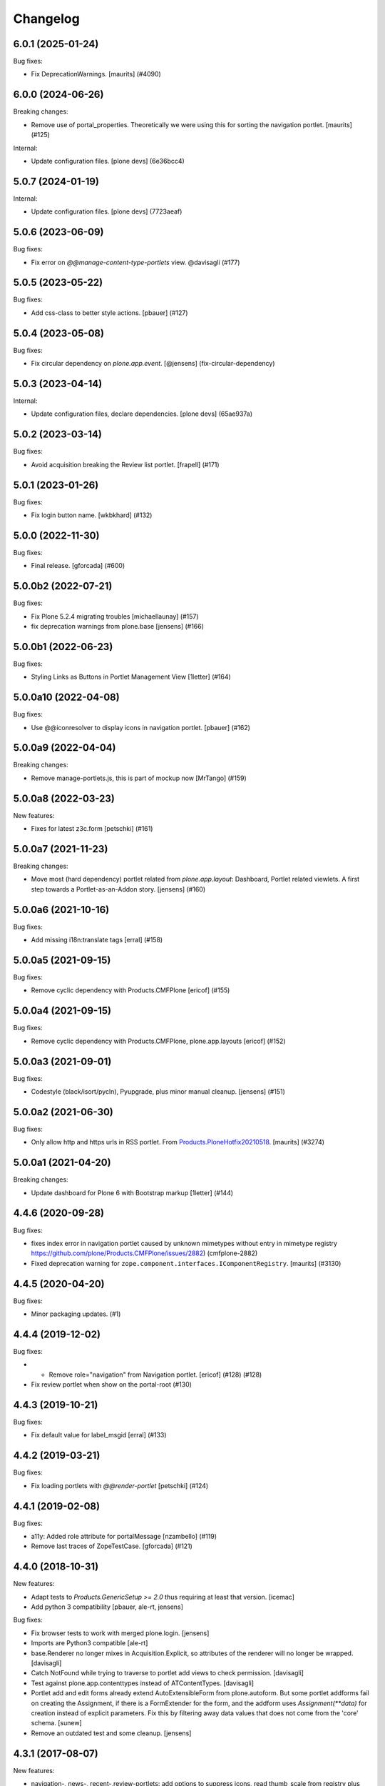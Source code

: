 Changelog
=========

.. You should *NOT* be adding new change log entries to this file.
   You should create a file in the news directory instead.
   For helpful instructions, please see:
   https://github.com/plone/plone.releaser/blob/master/ADD-A-NEWS-ITEM.rst

.. towncrier release notes start

6.0.1 (2025-01-24)
------------------

Bug fixes:


- Fix DeprecationWarnings. [maurits] (#4090)


6.0.0 (2024-06-26)
------------------

Breaking changes:


- Remove use of portal_properties.
  Theoretically we were using this for sorting the navigation portlet.
  [maurits] (#125)


Internal:


- Update configuration files.
  [plone devs] (6e36bcc4)


5.0.7 (2024-01-19)
------------------

Internal:


- Update configuration files.
  [plone devs] (7723aeaf)


5.0.6 (2023-06-09)
------------------

Bug fixes:


- Fix error on `@@manage-content-type-portlets` view. @davisagli (#177)


5.0.5 (2023-05-22)
------------------

Bug fixes:


- Add css-class to better style actions.
  [pbauer] (#127)


5.0.4 (2023-05-08)
------------------

Bug fixes:


- Fix circular dependency on `plone.app.event`.
  [@jensens] (fix-circular-dependency)


5.0.3 (2023-04-14)
------------------

Internal:


- Update configuration files, declare dependencies.
  [plone devs] (65ae937a)


5.0.2 (2023-03-14)
------------------

Bug fixes:


- Avoid acquisition breaking the Review list portlet.
  [frapell] (#171)


5.0.1 (2023-01-26)
------------------

Bug fixes:


- Fix login button name.
  [wkbkhard] (#132)


5.0.0 (2022-11-30)
------------------

Bug fixes:


- Final release.
  [gforcada] (#600)


5.0.0b2 (2022-07-21)
--------------------

Bug fixes:


- Fix Plone 5.2.4 migrating troubles [michaellaunay] (#157)
- fix deprecation warnings from plone.base
  [jensens] (#166)


5.0.0b1 (2022-06-23)
--------------------

Bug fixes:


- Styling Links as Buttons in Portlet Management View
  [1letter] (#164)


5.0.0a10 (2022-04-08)
---------------------

Bug fixes:


- Use @@iconresolver to display icons in navigation portlet.
  [pbauer] (#162)


5.0.0a9 (2022-04-04)
--------------------

Breaking changes:


- Remove manage-portlets.js, this is part of mockup now [MrTango] (#159)


5.0.0a8 (2022-03-23)
--------------------

New features:


- Fixes for latest z3c.form
  [petschki] (#161)


5.0.0a7 (2021-11-23)
--------------------

Breaking changes:


- Move most (hard dependency) portlet related from `plone.app.layout`:
  Dashboard, Portlet related viewlets.
  A first step towards a Portlet-as-an-Addon story.
  [jensens] (#160)


5.0.0a6 (2021-10-16)
--------------------

Bug fixes:


- Add missing i18n:translate tags
  [erral] (#158)


5.0.0a5 (2021-09-15)
--------------------

Bug fixes:


- Remove cyclic dependency with Products.CMFPlone
  [ericof] (#155)


5.0.0a4 (2021-09-15)
--------------------

Bug fixes:


- Remove cyclic dependency with Products.CMFPlone, plone.app.layouts
  [ericof] (#152)


5.0.0a3 (2021-09-01)
--------------------

Bug fixes:


- Codestyle (black/isort/pycln), Pyupgrade, plus minor manual cleanup.
  [jensens] (#151)


5.0.0a2 (2021-06-30)
--------------------

Bug fixes:


- Only allow http and https urls in RSS portlet.
  From `Products.PloneHotfix20210518 <https://plone.org/security/hotfix/20210518/blind-ssrf-via-feedparser-accessing-an-internal-url>`_.
  [maurits] (#3274)


5.0.0a1 (2021-04-20)
--------------------

Breaking changes:


- Update dashboard for Plone 6 with Bootstrap markup
  [1letter] (#144)


4.4.6 (2020-09-28)
------------------

Bug fixes:


- fixes  index error in navigation portlet caused by unknown mimetypes without
  entry in mimetype registry
  https://github.com/plone/Products.CMFPlone/issues/2882) (cmfplone-2882)
- Fixed deprecation warning for ``zope.component.interfaces.IComponentRegistry``.
  [maurits] (#3130)


4.4.5 (2020-04-20)
------------------

Bug fixes:


- Minor packaging updates. (#1)


4.4.4 (2019-12-02)
------------------

Bug fixes:


- - Remove role="navigation" from Navigation portlet.
    [ericof] (#128) (#128)
- Fix review portlet when show on the portal-root (#130)


4.4.3 (2019-10-21)
------------------

Bug fixes:


- Fix default value for label_msgid
  [erral] (#133)


4.4.2 (2019-03-21)
------------------

Bug fixes:


- Fix loading portlets with `@@render-portlet` [petschki] (#124)


4.4.1 (2019-02-08)
------------------

Bug fixes:


- a11y: Added role attribute for portalMessage [nzambello] (#119)
- Remove last traces of ZopeTestCase. [gforcada] (#121)


4.4.0 (2018-10-31)
------------------

New features:

- Adapt tests to `Products.GenericSetup >= 2.0` thus requiring at least that
  version.
  [icemac]

- Add python 3 compatibility
  [pbauer, ale-rt, jensens]

Bug fixes:

- Fix browser tests to work with merged plone.login.
  [jensens]

- Imports are Python3 compatible
  [ale-rt]

- base.Renderer no longer mixes in Acquisition.Explicit,
  so attributes of the renderer will no longer be wrapped.
  [davisagli]

- Catch NotFound while trying to traverse to portlet add views
  to check permission.
  [davisagli]

- Test against plone.app.contenttypes instead of ATContentTypes.
  [davisagli]

- Portlet add and edit forms already extend AutoExtensibleForm from
  plone.autoform. But some portlet
  addforms fail on creating the Assignment, if there is a FormExtender
  for the form, and the addform uses `Assignment(**data)` for creation
  instead of explicit parameters. Fix this by filtering
  away data values that does not come from the 'core' schema.
  [sunew]

- Remove an outdated test and some cleanup.
  [jensens]


4.3.1 (2017-08-07)
------------------

New features:

- navigation-, news-, recent-,review-portlets: add options to suppress icons,
  read thumb_scale from registry plus  option to override thumb_scale individually
  or suppress thumbs.
  Replace paper clip (fontello icon) with mimetype icon
  from mimetype registry for files
  https://github.com/plone/Products.CMFPlone/issues/1734
  [fgrcon]

Bug fixes:

- removed unittest2 dependency
  [kakshay21]


4.3.0 (2017-03-26)
------------------

New features:

- Make use of plone.namedfile's tag() function to generate image tags.
  Part of plip 1483.
  [didrix]


4.2.3 (2017-02-12)
------------------

Bug fixes:

- fixed css-classes for thumb scales ...
  https://github.com/plone/Products.CMFPlone/issues/2077
  [fgrcon]

- Fix regression where navigation portlet ignored unlimited setting for
  *Navigation tree depth* setting
  [datakurre]

- Make sure, that ``utils.assignment_mapping_from_key`` traverses only to non-unicode paths.
  OFS.traversable doesn't accept unicode paths.
  [thet]


4.2.2 (2016-11-18)
------------------

Bug fixes:

- Put ellipsis out of the title_switch_portlet_managers (Other portlet
  managers) message.
  [vincentfretin]


4.2.1 (2016-10-03)
------------------

Bug fixes:

- Added ``referer`` property to ``PortletAdding`` view.  Now all views
  like this have it.  [maurits]

- Apply security hotfix 20160830 for redirects.  [maurits]

- Add coding header on python files.
  [gforcada]

4.2 (2016-08-12)
----------------

New features:

- Add category as CSS class to actions portlet for easier styling
  [tomgross]

- Upgrade news portlet to use the new select widget;
  Add dependency on plone.app.z3cform
  [datakurre]

- Tracebak info on importing ``portlets.xml`` to show better error location in the xml
  [SyZn]

Bug fixes:

- Use zope.interface decorator.
  [gforcada]

- Change ``plone-manage-portlets`` to use Patternslib base pattern ``pat-base``.
  [thet]

- Use absolute source URL in navigation portlet's thumbnails
  [davilima6]


4.1.2 (2016-06-07)
------------------

Bug fixes:

- Fixed missing pat-livesearch on search portlet
  [agitator]

- Remove Plone 3 compatibility code
  [tomgross]


4.1.1 (2016-05-26)
------------------

Bug fixes:

- Improved documentation about ``portlets.xml``.  This is
  automatically included in
  http://docs.plone.org/develop/addons/components/genericsetup.html
  [maurits]


4.1.0 (2016-05-15)
------------------

New:

- Add jumplist to provide quick access across portlet managers
  [davilima6]


4.0.0 (2016-03-31)
------------------

Incompatibilities:

- Changed these ``section`` elements to ``div`` elements:
  ``.portletHeader``, ``.portletContent``.  Changed these ``section``
  elements to ``aside`` elements: ``.portletActions``,
  ``.portletLanguage``, ``.portletLogin``, ``.portletNavigationTree``,
  ``.portletNews``, ``.portletRecent``, ``.portletWorkflowReview``,
  ``.portletRss``, ``.portletSearch``.  This might affect your custom
  styling or javascript or robot tests.  [maurits]

Fixes:

- Fixed html validation:
  - section lacks heading
  - bad value 'menu' for attribute role on element section
  - bad value 'section' for attribute role on element section
  - attribute alt not allowed on element input at this point
  - bad value menu for attribute role on element section.
  [maurits]


3.1.3 (2015-11-25)
------------------

Fixes:

- Added authenticator token to group portlet links.
  [vangheem]

- Fixed links in RSS portlets when using special characters.
  [Gagaro]



3.1.2 (2015-09-27)
------------------

- Log exceptions while parsing rss feeds. Get logged as info since
  this often caused by factor out of control of site owners and
  because the problem is handled in the UI
  [do3cc]

- Remove hard coded 10 minute delay if retrieving a feed failed once.
  Either you don't need your feeds ultra fast, then you can create
  a longer time, or you need them fast and don't want this hidden delayq
  [do3cc]

- Add caching functionality from feedparser.
  [do3cc]

- Use ``is_default_page`` instead of ``check_default_page_via_view``.
  [fulv]


3.1.1 (2015-09-20)
------------------

- Remove global settings for navigation tree's top_level,
  current_folder_only
  [esteele]

- Prevent values lower than 1 in number of items.
  [pbauer]

- Resolve deprecation warning for isDefaultPage.
  [fulv]


3.1 (2015-09-14)
----------------

- Fix broken link in manage-content-type-portlets.
  https://github.com/plone/Products.CMFPlone/issues/959
  [pbauer]


3.0.10 (2015-09-11)
-------------------

- Fix extra portletFooter on account of missing tal statement within news.pt
  [ichim-david]

- If 'currentFolderOnly', navigation portlet header link should go to current
  folder, not to sitemap
  [ebrehault]


3.0.9 (2015-09-09)
------------------

- Fix single portlet manager management to not show other portlet
  manager that are rendered on the same page. This fixes the odd
  case where the footer portlets were editable on a page where
  only the left or right side portlets should be editable
  [vangheem]


3.0.8 (2015-09-07)
------------------

- Remove usage of global defines in classic portlet.
  [esteele]

- Use registry lookup to get filter_on_workflow and
  workflow_states_to_show settings.
  [esteele]


3.0.7 (2015-07-18)
------------------

- Change role to be a valid one.
  [polyester]


3.0.6 (2015-06-05)
------------------

- Convert manage-portlets.js into a pattern and make improvements on
  using the manage portlets infrastructure
  [vangheem]

- Remove CMFDefault dependency
  [tomgross]


3.0.5 (2015-05-12)
------------------

- Suppress a ZopeTestCase warning.
  This fixes https://github.com/plone/Products.CMFPlone/issues/501
  [gforcada]


3.0.4 (2015-05-04)
------------------

- Fix html markup in review portlet.
  [vincentfretin]

- Fix the link from `@@topbar-manage-portlets` to container's portlets.
  This fixes https://github.com/plone/Products.CMFPlone/issues/423
  [davisagli]

- pat-modal pattern has been renamed to pat-plone-modal
  [jcbrand]


3.0.3 (2015-03-13)
------------------

- Read ``use_email_as_login`` setting from the registry instead of portal
  properties (see https://github.com/plone/Products.CMFPlone/issues/216).
  [jcerjak]

- Fix missing definitions of ``plone_view``. Fixes the recent portlet.
  [thet]

- Use plone_layout for getIcon.
  [pbauer]


3.0.2 (2014-10-23)
------------------

- Abstract the search form and livesearch action URLs making it easier to
  extend the search portlet with custom views or other actions.
  [rpatterson]

- Remove test dependency on plone.app.event. Fix ``convert_legacy_portlets``
  method in utils module to use correct Assignment classes.
  [thet]

- Integration of the new markup update and CSS for both Plone and Barceloneta
  theme. This is the work done in the GSOC Barceloneta theme project.
  [albertcasado, sneridagh]

- Update <div id="content"> in all templates with <article id="content">
  [albertcasado]


3.0.1 (2014-04-16)
------------------

- Transferred pbauer's fix of #32 'removing group-portlets' of 2.4.x-branch to
  master. Also Tansfered changelogs of version 2.4.4 to 2.4.8.
  [ida27]


3.0 (2014-04-05)
----------------

- Avoid storing portlet assignment mapping in the database until
  an assignment is actually added.
  [davisagli]

- Fix auto csrf protection integration.
  [vangheem]

- Use z3c.form for portlet forms.
  [bosim, davisagli]

- Store navigation portlet root setting as a UID rather than a path.
  [davisagli]


2.5.0 (2014-03-02)
------------------

- In actions portlet, include modal pattern options if specified
  as an action property.
  [davisagli]

- Fix empty img in actions portlet.
  [davisagli]

- Add actions portlet.
  [giacomos]

- Replace DL's etc. in portlets.
  https://github.com/plone/Products.CMFPlone/issues/153
  [khink]

- Remove DL's from portal message in templates.
  https://github.com/plone/Products.CMFPlone/issues/153
  [khink]

- Don't break if portal_factory is missing.
  [davisagli]

- Don't show the ``New user?`` link in the Login portlet if there isn't
  a register URL available from portal_actions.
  [davidjb]

- Fix navigation root of portlets when root field is unicode.
  This is the case when portlet is imported with generic setup.
  [thomasdesvenain]


2.5a1 (2013-10-05)
------------------

- Merge in changes from plone.app.event. portlets.Calendar and portlets.Events
  are moved to plone.app.event, while here are still BBB imports from there.
  [thet]

- Acquisition-wrap portlet assignments retrieved from storage.
  [davisagli]

- fix z3cform support - add status messages when redirecting
  [sunew / tmog]

- fix z3cform support - respect referer
  [tmog / sunew]

- fix z3cform support - fix for vocabularies, lifted from
  p.dexterity addForm.
  [tmog / sunew]

- Don't require a macro for classic portlets - rendering a browser view doesn't
  need one.
  [danjacka]

- Change class prefix for the top node from "section-" to "nav-section-"
  to avoid clash with the body tag.
  [kleist]


2.4.8 (2014-01-27)
------------------

- Fixed navigation portlet when navigation root was None.
  [thomasdesvenain]


2.4.7 (2013-12-07)
------------------

- Fix navigation root of portlets when root field is unicode. This is the case when portlet is imported with generic setup.
  [thomasdesvenain]

- Don't show the New user? link in the Login portlet if there isn't a register URL available from portal_actions.
  [davidjb]


2.4.6 (2013-09-14)
------------------

- Use relative links for calendar next and prev buttons since caching can cause these things to change the current page the user is viewing
  [vangheem]
- Fix the removing of Group- and Typeportlets https://dev.plone.org/ticket/13659
  [pbauer]


2.4.5 (2013-08-13)
------------------

- Acquisition-wrap portlet assignments retrieved from storage.
  [davisagli]

- Fixed calendar portlet from "Event" to portal_calendar types
  [dr460neye]

- Fixed events.py to all portal_calendar types.
  [dr460neye]

- Fixed event portlet. Static Type removed and changed to portal_calendar type.
  [dr460neye]


2.4.4 (2013-05-23)
------------------

- Don't require a macro for classic portlets - rendering a browser view doesn't need one.
  [danjacka]


2.4.3 (2013-04-06)
------------------

- Fixed redirection after changing a portlet.
  [maurits]

- Fixed portal_calendar single type "links" in the calendar template.
  [dr460neye]


2.4.2 (2013-03-05)
------------------

- Make it possible to delete broken portlet assignment.
  [vipod]

- Make sure a portlet name is not a unicode string. This prevents problems when
  trying to use a portlet name in joined strings.
  [wichert]


2.4.1 (2013-01-01)
------------------

- Navigation portlet: Add "section-XXX" class for the top node, useful for
  background colors/images.
  [kleist]

- Don't break if a feed does not have an "rel=alternate type=html" link. It is
  possible for a valid Atom feed to omit a <link rel="alternate" type="html"
  href="http://server.com"/> element which is available through the feedparser
  object as a feed.link attribute. If the feed does not have this element then
  the RSS portlet will throw an AttributeError which will propagate to the page
  preventing the original page from rendering.  This changeset adds support for
  such feeds.
  [dokai]


2.4.0 (2012-10-16)
------------------

- We can delete a portlet which product has been removed.
  Manage portlets page is not broken when an inherited portlet is broken.
  [thomasdesvenain]

- Add ability to render only single portlet code with view.
  Code basically copied from plone.app.kss
  [vangheem]

- Remove kss
  [vangheem]

- Allow for the root content item icon in the navigation portlet to be
  displayed with CSS or an img tag.
  [danjacka]


2.3.5 (2012-09-28)
------------------

- Fix inheritance hierarchy of IPortletForm to reflect usage in z3cformhelper.
  [elro]


2.3.4 (2012-09-28)
------------------

- Tweak z3c.form add/edit forms to disable edit bar and columns.
  [elro]


2.3.3 (2012-09-27)
------------------

- Portlets are now registered for IDefaultPortletManager by default to allow
  for easier creation of custom portlet managers with restricted portlets.
  [elro]


2.3.2 (2012-09-26)
------------------

- Fix ManagePortletsViewlet to work with KSS.
  [elro]

- Fix ManagePortletsViewlet to work with Plone 4+.
  [elro]

- Fix 'This portlet display a'.
  [danjacka]

- reverted change: refactory nested tal:conditions in
  ``navigation_recurse.pt``, merged into one tal:condition in ul tag.
  [maartenkling]

- Add contenttype class to the a tag, like navigation
  [maartenkling]

- Don't break TinyMCE on editing parent-portlets (fixes
  http://dev.plone.org/ticket/12899)
  [pbauer]

- Inside Review portlet display footer link only to Reviewers.
  Closes ticket https://dev.plone.org/ticket/6629
  [vipod]

- Use ``type`` instead of ``makeClass`` for Zope 4 compatibility.
  [elro]

- Add safety check for portletHeader links [davilima6]


2.3.1 (2012-08-29)
------------------

- Fix packaging error.
  [esteele]


2.3 (2012-08-29)
----------------

- Calendar portlet links to @@search (plone.app.search) view instead of
  deprecated search.pt.
  [seanupton]

- When navigation portlet has an explicit custom root set, clicking the portlet
  heading goes to this content item instead of the global sitemap.  (Plone
  doesn't support section sitemaps)
  [miohtama]

- If navigation portlet bottom level is set to a negative value, don't query
  navigation items at all, only display portlet header and footer
  [miohtama]

- In the portlet management interface display the assigned name of the
  navigation portlet if it has one
  [miohtama]

- Calendar portlet search URLs whitelist only Event portal_type in the
  querystring, prevents non-event types from accidentally being
  included in calendar results.
  [seanupton]

- Navigation portlet template renders a non-site navigation root content
  item with its appropriate content icon, reserving the Plone site icon
  CSS sprite for default use by a site only.
  [seanupton]

- portlets/login.py, portlets/navigation.py:
  Don't use list as default parameter value.
  [kleist]

- refactory nested tal:conditions in ``navigation_recurse.pt``, merged into
  one tal:condition in ul tag.
  [saily]

- Add link to @@manage-portlets to go up to the parent folder staying in
  manage-portlets viewlet
  [toutpt]


2.3a1 (2012-06-29)
------------------

- Make it possible to create portlets using z3c.form.
  [ggozad]


2.2.6 (unreleased)
------------------

- Remove hard dependency on Archetypes.
  [davisagli]

- accessibility improvements for screen readers regarding "more" links, see
  https://dev.plone.org/ticket/11982
  [rmattb, applied by polyester]


2.2.5 (2012-05-07)
------------------

- Changed the permission for members to be able to add portlets
  to their dashboards. ( https://dev.plone.org/ticket/11174 )
  [credits to buchi and jstegle, applied and tests by frapell]


2.2.4 (2012-04-15)
------------------

- Prevent buggy RSS feed to break page display.
  [patch by dieter, applied by kleist]

- Fix inherited local portlets for objects allowing locally-assigned
  portlets which are contained by an object that does not.
  [mitchellrj]


2.2.3 (2011-11-24)
------------------

- Do not display 'Manage portlets' when using portal_factory.
  https://dev.plone.org/ticket/12376
  [runyaga]

- Fixed the two high priority scenarios (global sections viewlet and nav
  portlet) of http://dev.plone.org/ticket/11189.
  [fulv]

- Reverted commit 5cb41ffea to fix #12279 and added a test for it.
  [zupo, jcerjak]


2.2.2 (2011-10-17)
------------------

- Fixed issue where the events, news and recent portlet would fail
  with a setting of no items (zero) shown due to a catalog sorting
  assertion.
  [malthe]

- Avoid empty <ul> tag in navigation_recurse.pt if bottomLevel is set.
  [gaudenzius]

- Enable possibility to delete portlets with missing implementation
  [do3cc]

- Replace use of deprecated skin template prefs_group_details with
  @@usergroup-groupdetails.
  [stefan]


2.2.1 - 2011-08-08
------------------
- Improve tests readability. Merged from branches/2.1
  [gotcha]

- 'placeholder' attribute for the search portlet's field instead of the custom
  JS handling of the same functionality.
  [spliter]


2.2 - 2011-07-19
----------------

- Updated 'Advanced Search' link and form's action of the search portlet to
  link to updated search results view at @@search.
  [spliter]


2.1.5 - 2011-06-19
------------------

- Fixed i18n regression caused by the pep8 cleanup.
  [vincentfretin]


2.1.4 - 2011-05-11
------------------

- Fixed navigation portlet when include top activated
  and no navigation root selected (bug appears behind apache).
  [thomasdesvenain]

- Sort exported portlet types and portlet manager registrations by name to
  avoid intermittent test failures.
  [davisagli]


2.1.3 - 2011-04-21
------------------

- Let the portlets import step depend on the content import step
  again.  Refs http://dev.plone.org/plone/ticket/8350
  [maurits]

- Add test ``testINavigationRootWithRelativeRootSet``.
  Cfr. http://dev.plone.org/plone/ticket/8787
  [anthonygerrard, WouterVH]

- Add MANIFEST.in.
  [WouterVH]

- Fix circular dependency in import steps.
  This partially fixes http://dev.plone.org/plone/ticket/8350
  [kiorky]


2.1.2 - 2011-02-10
------------------

- Enable managing portlets of default pages.
  This fixes http://dev.plone.org/plone/ticket/10672
  [fRiSi]

- Be more graceful, when user doesn't belong to groups - e.g. when user is
  defined in non-PAS based top-level acl_users folder.
  Fixes http://dev.plone.org/plone/ticket/9929
  [thet]


2.1.1 - 2011-01-03
------------------

- Depend on ``Products.CMFPlone`` instead of ``Plone``.
  [elro]


2.0.2 - 2010-12-23
------------------

- Recover from parse error on ``updated`` date.
  [malthe]

- Display full creator name in review portlet.
  [thomasdesvenain]

- Do not display portlets add select list if it is empty.
  [thomasdesvenain]

- Recent items and Review list portlets title is got by a title attribute
  on the renderer.
  [thomasdesvenain]

- Fix the IPortletDirective schema's default edit_permission to match
  the default that is actually supplied by the directive's implementation.
  [davisagli]

- Fix RSS portlet edge case. The feedparser may not have a 'bozo' attribute
  if libxml2 is not present on the system.
  [stefan]

- Fix #11409: use the TTW customized view name if any.
  [kiorky]


2.0.1 - 2010-09-09
------------------

- Proper checkup for navigation portlet's title - we don't show it
  unless the title is explicitly specified.
  [spliter]


2.0 - 2010-07-18
----------------

- Update license to GPL version 2 only.
  [hannosch]


2.0b11 - 2010-06-13
-------------------

- Stop abusing traditional layers to do database changes.
  [hannosch]

- Avoid deprecation warnings under Zope 2.13.
  [hannosch]

- Avoid using the deprecated five:implements directive.
  [hannosch]

- Updated to use five.formlib.
  [hannosch]


2.0b10 - 2010-06-03
-------------------

- Fixed an issue with the portlet calendar cache not being invalidated
  when adding a new event in the last day of the month. This closes
  http://dev.plone.org/plone/ticket/10598.
  [deo]

- Moved condition for navigation portlet's title to DT element. We
  don't need empty DT in case title is not provided for the portlet.
  [spliter]

- Fix GS export of portlets assignments
  when property is a tuple or a list
  http://dev.plone.org/plone/ticket/10530
  [macadames]

- Remove deprecated use of tabindex.
  [edegoute]

- Fix regressions in date handling in events portlet.
  Fixes http://dev.plone.org/plone/ticket/10506.
  [davisagli]


2.0b9 - 2010-05-01
------------------

- Add notice (and link to container) when managing the portlets of the default
  item in a container. This fixes http://dev.plone.org/plone/ticket/10456
  [dunlapm]

- Fix portlets not showing for "normal" users.
  Fixes http://dev.plone.org/plone/ticket/10461
  [zupo, dunlapm]

- Not showing inherited portlets that are blocked at an upper level.
  Fixes http://dev.plone.org/plone/ticket/10426
  [igbun]

- Improve styling of date + location in news + event portlets
  [jonstahl]

- Use unicode up/down arrows in the @@manage-portlet view.
  [esteele]

- Make the navigation portlet hide the portal header if title is left blank.
  Refs http://dev.plone.org/plone/ticket/10432
  [esteele]

- Fix the calendar portlet to generate links that work on non-default views
  when logged out. Closes http://dev.plone.org/plone/ticket/10045.
  [davisagli]


2.0b8 - 2010-04-10
------------------

- Fix the edit manager template to include the manager id again, so that
  KSS can update the manager when actions take place. Closes
  http://dev.plone.org/plone/ticket/10404.
  [davisagli]

- Catch KeyError in EditPortletManagerRenderer. Now the manage-portlets
  doesn't break on invalid portlets any longer.
  [tom_gross]


2.0b7 - 2010-04-07
------------------

- Convert the root (site) node to use CSS sprites in the navigation portlet.
  [limi]

- Use CSS sprites instead of individual images for core content types in the
  navigation portlet.
  [limi]

- Add test coverage for empty type icons in the navigation portlet.
  [rossp]


2.0b6 - 2010-03-05
------------------

- Added navtree-section-class to li. This closes
  http://dev.plone.org/plone/ticket/10247.
  [hpeteragitator]

- Remove a label for attribute that points to nothing, invalid HTML.
  [rossp]

- Fix invalid HTML by moving the xmlns declarations into a tag that will
  be omitted by TAL.
  [rossp]

- Avoid ConstraintNotSatisfied error when GS-importing the default
  navigation portlet. Fixes http://dev.plone.org/plone/ticket/10232.
  [WouterVH, hannosch]


2.0b5 - 2010-02-18
------------------

- Updated portlets-pageform.pt to disable columns via REQUEST variable.
  [spliter]


2.0b4 - 2010-02-17
------------------

- Updated @@manage-group-dashboard to the recent markup conventions.
  References http://dev.plone.org/plone/ticket/9981 and
  http://dev.plone.org/plone/ticket/10231.
  [spliter]

- Updated manage-dashboard.pt and manage-group.pt to use the recent markup
  conventions.
  References http://dev.plone.org/old/plone/ticket/9981.
  [spliter]

- Removing redundant .documentContent markup.
  This refs http://dev.plone.org/plone/ticket/10231.
  [limi]

- Changed "manage portlets"-related templates to use markup according
  to the recent conventions.
  References http://dev.plone.org/plone/ticket/9981.
  [spliter]

- Change language portlet to call update() on LanguageSelector.
  [elro]

- Navtree item_icon must be accessed nocall: for later item_icon/html_tag.
  [elro]


2.0b3 - 2010-01-28
------------------
- Change group portlets and group dashboard links to point to the new
  @@usergroup-groupmembership view.
  [esteele]


2.0b2 - 2010-01-25
------------------

- Don't create persistent objects during module import -- it breaks test cases
  that are sandboxed into different ZODBs and import this module (leads to
  ConnectionStateErrors).
  [davisagli]

- Rework page templates for group prefs pages so that they match the rest of our
  prefs pages. Add the group dashboard link to other group prefs pages. Closes
  http://dev.plone.org/plone/ticket/9732.
  [esteele]

- Merged r30179 from branches/1.2 (this is the only fix since 1.2 that was
  missing in trunk): Some XHTML fixes to be also XHTML Strict compliant. See
  http://dev.plone.org/plone/ticket/4379 (fix by keul).
  [maurits]

- Merge r30771 from branches/1.2: Support for portal-relative paths in
  portlets.xml keys. Fixes http://dev.plone.org/plone/ticket/9764.
  [maurits]


2.0b1 - 2010-01-03
------------------

- Fixed edge-case in portlet import handler when using the extend attribute.
  [hannosch]

- Removed unhelpful log messages which cluttered the log during upgrades.
  [hannosch]


2.0a4 - 2009-12-27
------------------

- Adjusted tests to fixed IIDNormalizer semantics.
  [hannosch]

- Added missing package dependencies.
  [hannosch]


2.0a3 - 2009-12-21
------------------

- Fix XML validation for RSS portlets
  [matthewwilkes]

- Support local navigation root (INavigationRoot) for the previous
  events link in events portlet.
  Fixes http://dev.plone.org/plone/ticket/9246
  http://dev.plone.org/plone/ticket/9668
  [pelle]


2.0a2 - 2009-12-02
------------------

- Point to users to @@register instead of @@join_form.
  [esteele]

- Fix the rendering of classic portlets.
  [davisagli]

- Remove the BBB code for the old style for= attributes on import of
  portlets pre-3.1.  This was deprecated for 4.0, it now raises an error.
  [matthewwilkes]


2.0a1 - 2009-11-15
------------------

- Don't include <q> tag in title_manage_contextual_portlets message.
  [vincentfretin]

- Various cleanups, use our own message factory to lighten the dependency on
  the Plone distribution.
  [hannosch]

- Added translations for Show/Hide labels in @@manage-portlets view:
  label_show_item and label_hide_item. These msgids are shared with
  @@manage-viewlets view to show/hide viewlets. This closes
  http://dev.plone.org/plone/ticket/9733
  [naro]

- Introduced a new msgid title_edit_dashboard_group to translate
  "Edit Dashboard Portlets for $group". title_edit_dashboard msgid
  was used twice for different messages.
  [vincentfretin]

- Optimize some portlets to avoid unnecessary instructions in their
  ``__init__`` or available methods.
  [hannosch]

- Optimized join_action in the login portlet.
  [hannosch]

- Added support for showing/hiding of all portlets (PLIP 9286).
  [igbun]

- Add support for viewing blocked portlets in the management interface (PLIP
  9285)
  [igbun]

- Login portlet: when use_email_as_login is true, make the label 'E-mail'
  instead of 'Login Name', as per plip 9214 (Plone 4). Should still work in
  earlier Plone versions as well. Refs http://dev.plone.org/plone/ticket/9214.
  [maurits]

- Added support for group dashboards.
  [optilude]

- Removed last zope.app dependencies.
  [hannosch]

- Specified package dependencies.
  [hannosch]


1.2.1 - unreleased
------------------

- RSS portlet: accept the feedparser.CharacterEncodingOverride
  exception when parsing the feed as it is just a warning: the parsed
  entries will be there.
  [maurits]

- Added missing space to tooltip in the calendar portlet.
  Fixes http://dev.plone.org/plone/ticket/9047
  [lzdych]

- Navigation(s) some time disappeared when dealing with multiple navigations
  pointing to roots with common starting ids like: "abc", "abcde", "abcdefg".
  Thanks to keul for patch.
  Fixes http://dev.plone.org/plone/ticket/9405
  [pelle]

- Fixed base.Assignment - typo
  Fixes http://dev.plone.org/plone/ticket/9350
  [naro]

- Support for portal-relative paths in portlets.xml keys.
  Fixes http://dev.plone.org/plone/ticket/9437
  [naro]

- Some XHTML fixes to be also XHTML Strict compliant.
  See http://dev.plone.org/plone/ticket/4379
  [keul]


1.2 - July 13, 2009
-------------------

- Fix ComponentLookupError on portlet management screen for special use cases
  such as collective.portletpage, where not all content have the same
  managers.
  [optilude]

- Template cleanup: add missing xmlns declarations and fix invalid markup.
  [wichert]


1.2rc3 - April 8, 2009
----------------------

- Correct import error in editmanager.py.
  [optilude]

- Correct case in the feedparser dependency.
  [wichert]


1.2rc1 - March 27, 2009
-----------------------

- Added a permission check to portlets' add view.
  Fixes http://dev.plone.org/plone/ticket/8510
  [optilude]


1.2b1 - March 7, 2009
---------------------

- Fixed the various portlets to no longer use portal_url, but use the
  navigation_root_url from the plone_portal_state view. Changed the
  manage-dashboard view to be available on an INavigationRoot.
  This implements http://plone.org/products/plone/roadmap/234
  [calvinhp]

- Removed portlets/feedparser.py.  Added FeedParser as external
  requirement in setup.py instead of shipping with it.
  (This is Plip 197: http://plone.org/products/plone/roadmap/197)
  [maurits]

- Added title option to the RSS portlet.
  [davisagli]

- Clean-up unnecessary variable declarations within navigation_recurse.pt.
  Let the default view on the Link type decide what's best
  [andrewb]


1.1.7 (2011-05-19)
------------------

- Fixed exportimport to support xml CDATA, thanks to lucie
  [calvinhp]


1.1.6 - 2009-03-07
------------------

- Fixed new portlet template footer so it will validate, fixes
  http://dev.plone.org/plone/ticket/8769 thanks to bandigarf
  [calvinhp]

- Made the test independent of default content created in a site. This
  allows them to pass in both Plone 3.x and 4.x.
  [hannosch]

- Added inherited portlets to manage view. This implements
  http://dev.plone.org/plone/ticket/8426.
  [malthe]

- Modified a macro call in portlets-pageform.pt for forwards
  compatibility with Zope 2.12.
  [davisagli]

- Fixed SyntaxErrors in test_cache and test_configuration.
  [hannosch]

- Fixed Review List template that was making a bad call to
  pretty_title_or_id. This closes http://dev.plone.org/plone/ticket/8401.
  [dunlapm]


1.1.5 (2008-08-18)
------------------

- Refactored the review portlet a bit and added the review state dependent
  color coding to it. This closes http://dev.plone.org/plone/ticket/6957.
  [hannosch]

- Sort the addable portlets in the management screen by their title.
  This closes http://dev.plone.org/plone/ticket/8227.
  [hannosch]

- Disabled two tests for a not yet implemented feature regarding better
  i18n support.
  [hannosch]


1.1.3 (2008-07-07)
------------------

- Fix an accidental bug I introduced earlier: restore portletBottomLeft
  and portletBottomLeft spans in the news portlets with a more-news
  link.
  [wichert]


1.1.2 (2008-06-01)
------------------

- Fixed i18n markup.
  Fixes http://dev.plone.org/plone/ticket/7068#comment:4
  [naro]

- The portletNavigationTree class was used for both the dl and the top
  ul. This makes things inconsistent since other levels in the tree
  used a navTree class for the ul, and uses the same class for two
  semantically very different items. Fixed by using navTree for the top
  ul as well.
  [wichert]


1.1.0 (2008-04-20)
------------------

- Added test for #7942. The fix is in plone.app.layout.
  [optilude]

- Fixed #8025 so that the named feeds now work to. Changed the package to
  use a different field.
  [mrtopf]

- ViewPageTemplate is meant to be used as a class variable and only
  works as instance variable by accident in current Zope. This fixes
  errors in Philipp and Hanno's aq refactor branch of Zope2.
  [wichert]

- Add a test to demonstrate #6100 and #7860. This is fixed in
  plone.portlets already.
  [optilude]

- Use the new GenericSetup.components blacklist feature when available.
  This gives our exportimport code full control over all components
  providing either IPortletType, IPortletManager or
  IPortletManagerRenderer. This fixes
  http://dev.plone.org/plone/ticket/7149.
  [hannosch]

- Fix invalid leading space in all 'Up to Site Setup' links.
  [wichert]

- Added tests for the (not yet implemented) i18n markup support in
  portlets.xml.
  [hannosch]

- Added missing i18n markup to portlets.xml.
  [hannosch]

- label_group_members was used twice.  Renamed the second one to
  label_group_portlets (which is in plone.pot already).
  [maurits]

- Removed last remains of caching for the navigation portlet.
  This closes http://dev.plone.org/plone/ticket/7726.
  [hannosch]

- Added first day of week to calendar portlet cache key.
  [hannosch]

- Added option to purge all assignments specified by category and key.
  [fschulze]

- Added option to remove individual portal managers and purge global
  portlet manager assignments as well as assignments to the site root
  with GS profiles.
  [fschulze]

- Added option to purge portlet configuration in extension profiles.
  [fschulze]


1.1.0a1 (2008-03-09)
--------------------

- Fixed bug that caused includeTop not to be set when a navtree portlet
  was first added.
  http://dev.plone.org/plone/ticket/7798.
  [optilude]

- Made the language portlet's 'available' property work properly, avoiding
  ugly blank columns.
  [optilude]

- Made sure the manage portlets div is not shown to anonymous users.
  http://dev.plone.org/plone/ticket/7911.
  [optilude]

- Optimised the news portlet template.
  http://dev.plone.org/plone/ticket/7760
  [optilude]

- Made the <plone:portletRenderer /> directive more forgiving.
  http://dev.plone.org/plone/ticket/7703
  [optilude]

- Fixed a silly bug in the search portlet.
  http://dev.plone.org/plone/ticket/7388.
  [optilude]

- Made it possible to remove single portlet assignments by using the
  "remove" attribute.
  [fschulze]

- PLIP203: Add the ability to export and import portlet assignments and
  blacklisting.
  [optilude]

- PLIPs 205 and 218: Allow registering portlet types to multiple portlet
  manager interfaces, require portlet types to be explicitly registered
  for portlet manager interfaces, enable modifying registrations through
  GenericSetup, and restrict most default Plone portlet types to left/
  right/dashboard columns.
  [sirgarr]

- PLIP207: Allow custom portlet managers, i.e., allow specifying an
  alternative portlet manager class through GenericSetup.
  [sirgarr]


1.0.7 (UNRELEASED)
------------------

- Allow non-ASCII object paths while calculating cache key for
  portlets.  This fixes http://dev.plone.org/plone/ticket/7086
  [nouri]

- Make the language portlet handle languages without a native name
  correctly.
  [wichert]

- Do not link to news_listing from the news portlet: that template has
  been removed from Plone. This fixes
  http://dev.plone.org/plone/ticket/7872
  [wichert]


1.0.6
-----

- Sort the languages in the language portlet using their native name.
  [wichert]

- Fixed None value in query_string in calendar portlet. This closes
  http://dev.plone.org/plone/ticket/7331.
  [hannosch]

- Fixed logic error in getRootPath in the last change.
  [hannosch]

- Only show the language portlet if more than one language is available.
  This brings it in sync with the language selection viewlet.
  [wichert]

- Fix missing variable on the language portlet renderer. This fixes
  NuPlone which relies on the language selector portlet.
  [wichert]

- Fixed undefined variable name introduced in the last change.
  [hannosch]

- Correct getRootPath to not add a trailing / to paths if there
  are no context subelements. This was breaking webcouturier.dropdownmenu
  in situations where one of the sections was a navigation root.
  [wichert]


1.0.5
-----

- Made absolute_url() work properly on the custom adding views. This is
  necessary for the <base /> URL to be set correctly.
  [optilude]

- Handle RSS feed entries which do not have an update timestamp correctly.
  This fixes http://dev.plone.org/plone/ticket/7515
  [wichert]

- Provide proper 'id' implementations for assignment mappings and
  assignments. This makes absolute_url() work properly.
  [optilude]


1.0.2
-----

- Always try to refresh the RSS feed when rendering it instead of waiting
  for KSS to do trigger an updated. This is needed for the very common
  situation where most users are anonymous and the the feeds would expire
  (or never be loaded) and never (re)loaded.
  [wichert]

- Add a language selection portlet.
  [wichert]

- Fixed i18n markup bug in manage-content-type.pt.
  [hannosch]

- Made prevMonth and nextMonth links in calendar portlet to work without
  KSS. This closes http://dev.plone.org/plone/ticket/7052.
  [hannosch]

- Make render_cachekey include the manager and assignment names, otherwise
  portlets that happen to have the same brains in their _data have the same
  cachekey.
  [ldr]


1.0.1
-----

- Remove use of login javascript methods.
  [ree]

- Change event portlet to use getIcon. This fixes
  http://dev.plone.org/plone/ticket/5075.
  [limi]


1.0
---

- Add footer CSS classes to the search portlet. This fixes
  http://dev.plone.org/plone/ticket/6908.
  [wichert]

- Verified translation of month names on the calendar portlet. Found a bit
  of missing i18n markup in the process. This closes
  http://dev.plone.org/plone/ticket/6880.
  [hannosch]

- Wrapped cached render results with a xhtml_compress method taken from
  plone.memoize. This allows you to plug in whitespace removal libraries.
  [hannosch]

- Refactored calendar portlet and moved all calculations to the update
  method instead of doing it in its init.
  [hannosch]

- Use relative links on the calendar portlet for the previous and next
  links, so the portlet can be cached independent of the context.
  [hannosch]

- Cleaned up some templates, added missing i18n markup. This closes
  http://dev.plone.org/plone/ticket/6721.
  [hannosch]

- Fixed erroneous wording in add screen for classicportlet.
  Fixes http://dev.plone.org/plone/ticket/6703
  [elvix]

- Extended the portlet migration machinery to exclude the deprecated
  related and language portlets. This refs
  http://dev.plone.org/plone/ticket/6545.
  [hannosch]

- Cleaned and speeded up calendar portlet. Extinguished some unneeded
  uses of the DateTime module.
  [hannosch]

- Fixed tests to deal with the new default start_level of the navigation
  portlet.
  [hannosch]

- Made the workflow state to show configurable for the news and events
  portlets. This closes http://dev.plone.org/plone/ticket/1395.
  [hannosch]

- Changed the default navigation tree configuration to start at level 1,
  thus there is no longer an overlap with the global navigation section at
  the top. If you want the old behavior back, configure the portlet to
  start at level 0.
  [limi]

- Updated migration code to handle more converted portlets.
  [hannosch]

- Do now show the login portlet if there is no login/password PAS
  extractor configured.
  [wichert]

- Changed 'More news...' to 'More...' on RSS portlet as RSS feeds are not
  always news related. This closes http://dev.plone.org/plone/ticket/6228.
  [sparcd]

- Added <thead> tags to calendar portlet because the <tbody> tags were
  causing it to fail W3C validation.
  [sparcd]

- Duplicate classes in login.pt were causing this to fail W3C HTML checks.
  Have merged the classes as this has a style="display:none" on it anyway.
  This closes http://dev.plone.org/plone/ticket/6241.
  [sparcd]

- Replaced getToolByName with getUtility.
  [hannosch]

- Moved class name from a to li tag for Cornelius (NuPlone skin).
  [jvloothuis]

- Make URLs more ploneish, by removing .html at the end. .html really
  should be reserved for when people create content that way, e.g. if
  uploading from WebDAV. :)
  [optilude]

- Initial implementation.
  [optilude]
